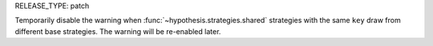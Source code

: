 RELEASE_TYPE: patch

Temporarily disable the warning when :func:`~hypothesis.strategies.shared`
strategies with the same ``key`` draw from different base strategies.
The warning will be re-enabled later.
